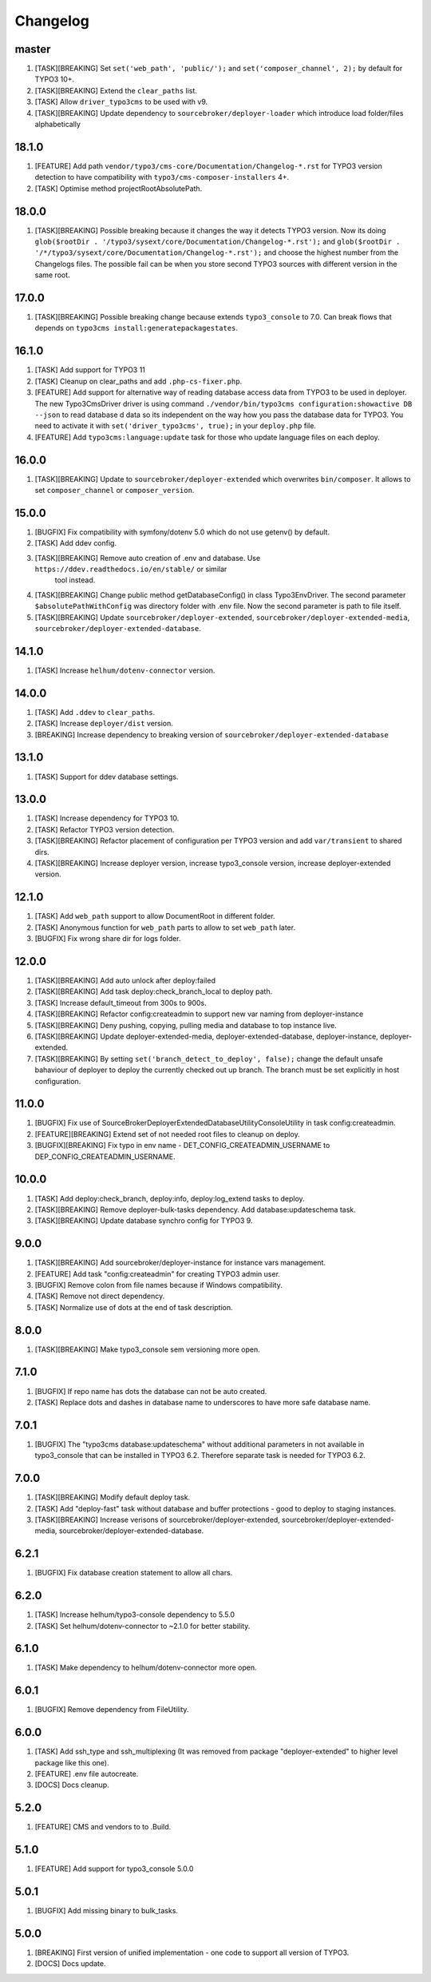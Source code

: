 
Changelog
---------

master
~~~~~~

1) [TASK][BREAKING] Set ``set('web_path', 'public/');`` and ``set('composer_channel', 2);`` by default for TYPO3 10+.
2) [TASK][BREAKING] Extend the ``clear_paths`` list.
3) [TASK] Allow ``driver_typo3cms`` to be used with v9.
4) [TASK][BREAKING] Update dependency to ``sourcebroker/deployer-loader`` which introduce load folder/files alphabetically

18.1.0
~~~~~~

1) [FEATURE] Add path ``vendor/typo3/cms-core/Documentation/Changelog-*.rst`` for TYPO3 version detection to
   have compatibility with ``typo3/cms-composer-installers`` 4+.

2) [TASK] Optimise method projectRootAbsolutePath.

18.0.0
~~~~~~

1) [TASK][BREAKING] Possible breaking because it changes the way it detects TYPO3 version.
   Now its doing ``glob($rootDir . '/typo3/sysext/core/Documentation/Changelog-*.rst');`` and
   ``glob($rootDir . '/*/typo3/sysext/core/Documentation/Changelog-*.rst');`` and choose the
   highest number from the Changelogs files. The possible fail can be when you store second TYPO3
   sources with different version in the same root.

17.0.0
~~~~~~

1) [TASK][BREAKING] Possible breaking change because extends ``typo3_console`` to 7.0.
   Can break flows that depends on ``typo3cms install:generatepackagestates``.

16.1.0
~~~~~~

1) [TASK] Add support for TYPO3 11
2) [TASK] Cleanup on clear_paths and add ``.php-cs-fixer.php``.
3) [FEATURE] Add support for alternative way of reading database access data from TYPO3 to be used in deployer. The new
   Typo3CmsDriver driver is using command ``./vendor/bin/typo3cms configuration:showactive DB --json`` to read database d
   data so its independent on the way how you pass the database data for TYPO3. You need to activate it with
   ``set('driver_typo3cms', true);`` in your ``deploy.php`` file.
4) [FEATURE] Add ``typo3cms:language:update`` task for those who update language files on each deploy.

16.0.0
~~~~~~

1) [TASK][BREAKING] Update to ``sourcebroker/deployer-extended`` which overwrites ``bin/composer``. It allows to set
   ``composer_channel`` or ``composer_version``.

15.0.0
~~~~~~

1) [BUGFIX] Fix compatibility with symfony/dotenv 5.0 which do not use getenv() by default.
2) [TASK] Add ddev config.
3) [TASK][BREAKING] Remove auto creation of .env and database. Use ``https://ddev.readthedocs.io/en/stable/`` or similar
    tool instead.
4) [TASK][BREAKING] Change public method getDatabaseConfig() in class Typo3EnvDriver. The second parameter
   ``$absolutePathWithConfig`` was directory folder with .env file. Now the second parameter is path to file itself.
5) [TASK][BREAKING] Update ``sourcebroker/deployer-extended``, ``sourcebroker/deployer-extended-media``,
   ``sourcebroker/deployer-extended-database``.

14.1.0
~~~~~~

1) [TASK] Increase ``helhum/dotenv-connector`` version.

14.0.0
~~~~~~

1) [TASK] Add ``.ddev`` to ``clear_paths``.
2) [TASK] Increase ``deployer/dist`` version.
3) [BREAKING] Increase dependency to breaking version of ``sourcebroker/deployer-extended-database``

13.1.0
~~~~~~

1) [TASK] Support for ddev database settings.

13.0.0
~~~~~~

1) [TASK] Increase dependency for TYPO3 10.
2) [TASK] Refactor TYPO3 version detection.
3) [TASK][BREAKING] Refactor placement of configuration per TYPO3 version and add ``var/transient`` to shared dirs.
4) [TASK][BREAKING] Increase deployer version, increase typo3_console version, increase deployer-extended version.

12.1.0
~~~~~~

1) [TASK] Add ``web_path`` support to allow DocumentRoot in different folder.
2) [TASK] Anonymous function for ``web_path`` parts to allow to set ``web_path`` later.
3) [BUGFIX] Fix wrong share dir for logs folder.

12.0.0
~~~~~~

1) [TASK][BREAKING] Add auto unlock after deploy:failed
2) [TASK][BREAKING] Add task deploy:check_branch_local to deploy path.
3) [TASK] Increase default_timeout from 300s to 900s.
4) [TASK][BREAKING] Refactor config:createadmin to support new var naming from deployer-instance
5) [TASK][BREAKING] Deny pushing, copying, pulling media and database to top instance live.
6) [TASK][BREAKING] Update deployer\-extended-media, deployer-extended-database, deployer-instance, deployer-extended.
7) [TASK][BREAKING] By setting ``set('branch_detect_to_deploy', false);`` change the default unsafe bahaviour of deployer to
   deploy the currently checked out up branch. The branch must be set explicitly in host configuration.

11.0.0
~~~~~~

1) [BUGFIX] Fix use of SourceBroker\DeployerExtendedDatabase\Utility\ConsoleUtility in task config:createadmin.
2) [FEATURE][BREAKING] Extend set of not needed root files to cleanup on deploy.
3) [BUGFIX][BREAKING] Fix typo in env name - DET_CONFIG_CREATEADMIN_USERNAME to DEP_CONFIG_CREATEADMIN_USERNAME.

10.0.0
~~~~~~

1) [TASK] Add deploy:check_branch, deploy:info, deploy:log_extend tasks to deploy.
2) [TASK][BREAKING] Remove deployer-bulk-tasks dependency. Add database:updateschema task.
3) [TASK][BREAKING] Update database synchro config for TYPO3 9.

9.0.0
~~~~~

1) [TASK][BREAKING] Add sourcebroker/deployer-instance for instance vars management.
2) [FEATURE] Add task "config:createadmin" for creating TYPO3 admin user.
3) [BUGFIX] Remove colon from file names because if Windows compatibility.
4) [TASK] Remove not direct dependency.
5) [TASK] Normalize use of dots at the end of task description.

8.0.0
~~~~~

1) [TASK][BREAKING] Make typo3_console sem versioning more open.

7.1.0
~~~~~

1) [BUGFIX] If repo name has dots the database can not be auto created.
2) [TASK] Replace dots and dashes in database name to underscores to have more safe database name.

7.0.1
~~~~~

1) [BUGFIX] The "typo3cms database:updateschema" without additional parameters in not available in typo3_console
   that can be installed in TYPO3 6.2. Therefore separate task is needed for TYPO3 6.2.


7.0.0
~~~~~

1) [TASK][BREAKING] Modify default deploy task.
2) [TASK] Add "deploy-fast" task without database and buffer protections - good to deploy to staging instances.
3) [TASK][BREAKING] Increase verisons of sourcebroker/deployer-extended, sourcebroker/deployer-extended-media,
   sourcebroker/deployer-extended-database.

6.2.1
~~~~~

1) [BUGFIX] Fix database creation statement to allow all chars.

6.2.0
~~~~~

1) [TASK] Increase helhum/typo3-console dependency to 5.5.0
2) [TASK] Set helhum/dotenv-connector to ~2.1.0 for better stability.


6.1.0
~~~~~

1) [TASK] Make dependency to helhum/dotenv-connector more open.

6.0.1
~~~~~

1) [BUGFIX] Remove dependency from FileUtility.

6.0.0
~~~~~

1) [TASK] Add ssh_type and ssh_multiplexing (It was removed from package "deployer-extended" to higher level package
   like this one).
2) [FEATURE] .env file autocreate.
3) [DOCS] Docs cleanup.

5.2.0
~~~~~

1) [FEATURE] CMS and vendors to to .Build.

5.1.0
~~~~~

1) [FEATURE] Add support for typo3_console 5.0.0

5.0.1
~~~~~

1) [BUGFIX] Add missing binary to bulk_tasks.

5.0.0
~~~~~

1) [BREAKING] First version of unified implementation - one code to support all version of TYPO3.
2) [DOCS] Docs update.
